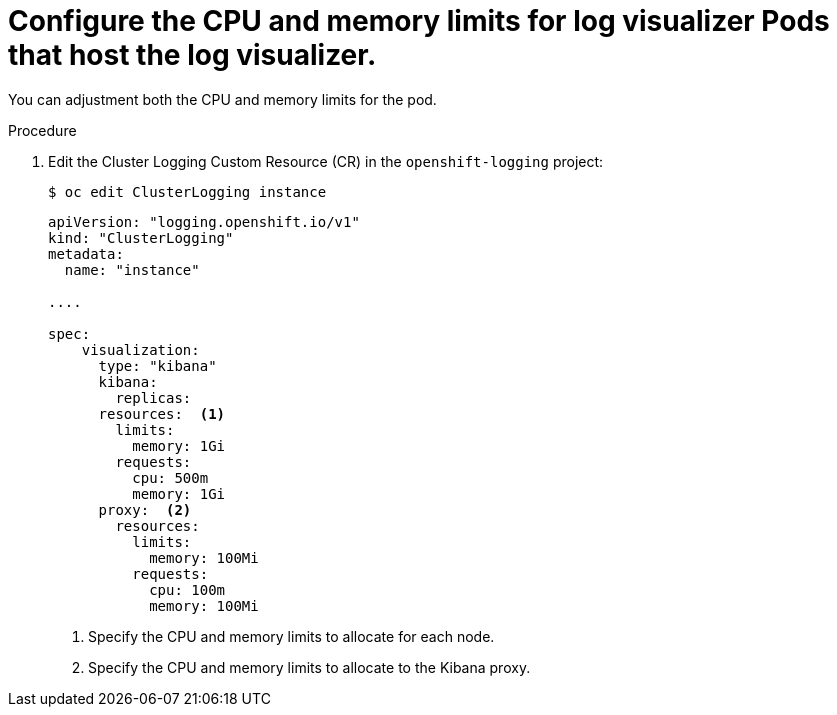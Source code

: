 // Module included in the following assemblies:
//
// * logging/cluster-logging-kibana.adoc

[id="cluster-logging-kibana-limits_{context}"]
= Configure the CPU and memory limits for log visualizer Pods that host the log visualizer.

You can adjustment both the CPU and memory limits for the pod. 

.Procedure

. Edit the Cluster Logging Custom Resource (CR) in the `openshift-logging` project: 
+
----
$ oc edit ClusterLogging instance
----
+
[source,yaml]
----
apiVersion: "logging.openshift.io/v1"
kind: "ClusterLogging"
metadata:
  name: "instance"

....

spec:
    visualization:
      type: "kibana"
      kibana:
        replicas:
      resources:  <1>
        limits:
          memory: 1Gi
        requests:
          cpu: 500m
          memory: 1Gi
      proxy:  <2>
        resources:
          limits:
            memory: 100Mi
          requests:
            cpu: 100m
            memory: 100Mi

---- 
<1> Specify the CPU and memory limits to allocate for each node.
<2> Specify the CPU and memory limits to allocate to the Kibana proxy.
